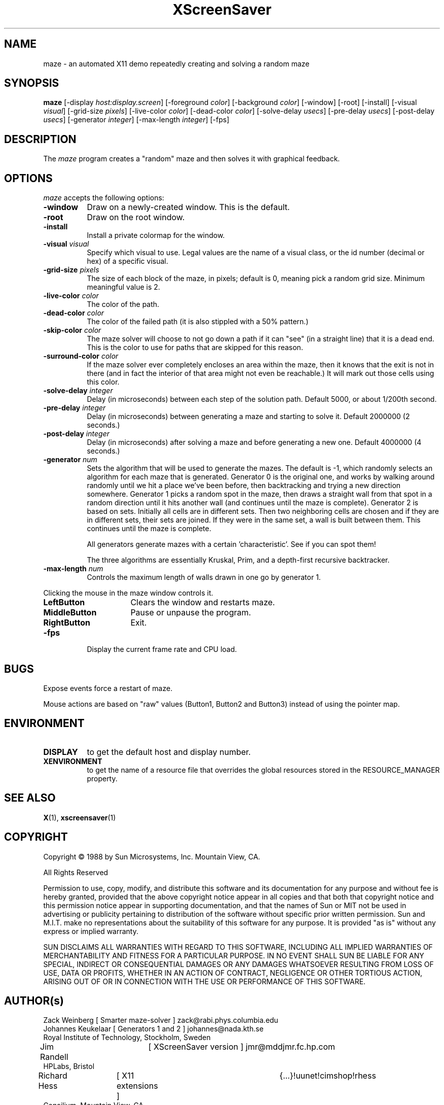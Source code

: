 .TH XScreenSaver 1 "7-mar-93" "X Version 11"
.SH NAME
maze \- an automated X11 demo repeatedly creating and solving a random maze
.SH SYNOPSIS
.B maze 
[\-display \fIhost:display.screen\fP] [\-foreground \fIcolor\fP] [\-background \fIcolor\fP] [\-window] [\-root] [\-install] [\-visual \fIvisual\fP] [\-grid\-size \fIpixels\fP] [\-live\-color \fIcolor\fP] [\-dead\-color \fIcolor\fP] [\-solve\-delay \fIusecs\fP] [\-pre\-delay \fIusecs\fP] [\-post\-delay \fIusecs\fP] [\-generator \fIinteger\fP] [\-max\-length \fIinteger\fP]
[\-fps]
.SH DESCRIPTION
The \fImaze\fP program creates a "random" maze and then solves it with 
graphical feedback. 
.SH OPTIONS
.I maze
accepts the following options:
.TP 8
.B \-window
Draw on a newly-created window.  This is the default.
.TP 8
.B \-root
Draw on the root window.
.TP 8
.B \-install
Install a private colormap for the window.
.TP 8
.B \-visual \fIvisual\fP
Specify which visual to use.  Legal values are the name of a visual class,
or the id number (decimal or hex) of a specific visual.
.TP 8
.B \-grid\-size \fIpixels\fP
The size of each block of the maze, in pixels; default is 0, meaning
pick a random grid size.  Minimum meaningful value is 2.
.TP 8
.B \-live\-color \fIcolor\fP
The color of the path.
.TP 8
.B \-dead\-color \fIcolor\fP
The color of the failed path (it is also stippled with a 50% pattern.)
.TP 8
.B \-skip\-color \fIcolor\fP
The maze solver will choose to not go down a path if it can "see" (in a
straight line) that it is a dead end.  This is the color to use for paths
that are skipped for this reason.
.TP 8
.B \-surround\-color \fIcolor\fP
If the maze solver ever completely encloses an area within the maze, then
it knows that the exit is not in there (and in fact the interior of that
area might not even be reachable.)  It will mark out those cells using this
color.
.TP 8
.B \-solve\-delay \fIinteger\fP
Delay (in microseconds) between each step of the solution path.
Default 5000, or about 1/200th second.
.TP 8
.B \-pre\-delay \fIinteger\fP
Delay (in microseconds) between generating a maze and starting to solve it.
Default 2000000 (2 seconds.)
.TP 8
.B \-post\-delay \fIinteger\fP
Delay (in microseconds) after solving a maze and before generating a new one.
Default 4000000 (4 seconds.)
.TP 8
.B \-generator \fInum\fP
Sets the algorithm that will be used to generate the mazes. The
default is \-1, which randomly selects an algorithm for each maze that
is generated. Generator 0 is the original one, and works by walking
around randomly until we hit a place we've been before, then
backtracking and trying a new direction somewhere. Generator 1 picks a
random spot in the maze, then draws a straight wall from that spot in
a random direction until it hits another wall (and continues until the
maze is complete). Generator 2 is based on sets. Initially all cells
are in different sets. Then two neighboring cells are chosen and if
they are in different sets, their sets are joined. If they were in the
same set, a wall is built between them. This continues until the maze is
complete. 

All generators generate mazes with a certain 'characteristic'. See if you
can spot them!

The three algorithms are essentially Kruskal, Prim, and a depth-first
recursive backtracker.
.TP 8
.B \-max\-length \fInum\fP
Controls the maximum length of walls drawn in one go by generator 1.
.PP
Clicking the mouse in the maze window controls it.
.TP 16
.B "LeftButton
Clears the window and restarts maze.
.TP 16
.B MiddleButton
Pause or unpause the program.
.TP 16
.B RightButton
Exit.
.TP 8
.B \-fps
Display the current frame rate and CPU load.
.SH BUGS
Expose events force a restart of maze.

Mouse actions are based on "raw" values (Button1, Button2 and Button3)
instead of using the pointer map.
.SH ENVIRONMENT
.PP
.TP 8
.B DISPLAY
to get the default host and display number.
.TP 8
.B XENVIRONMENT
to get the name of a resource file that overrides the global resources
stored in the RESOURCE_MANAGER property.
.SH SEE ALSO
.BR X (1),
.BR xscreensaver (1)
.SH COPYRIGHT
.PP
Copyright \(co 1988 by Sun Microsystems, Inc. Mountain View, CA.
.PP  
All Rights Reserved
.PP
Permission to use, copy, modify, and distribute this software and its
documentation for any purpose and without fee is hereby granted, provided that
the above copyright notice appear in all copies and that both that copyright
notice and this permission notice appear in supporting documentation, and that
the names of Sun or MIT not be used in advertising or publicity pertaining to
distribution of the software without specific prior written permission. Sun
and M.I.T.  make no representations about the suitability of this software for
any purpose. It is provided "as is" without any express or implied warranty.
.PP
SUN DISCLAIMS ALL WARRANTIES WITH REGARD TO THIS SOFTWARE, INCLUDING ALL
IMPLIED WARRANTIES OF MERCHANTABILITY AND FITNESS FOR A PARTICULAR PURPOSE. IN
NO EVENT SHALL SUN BE LIABLE FOR ANY SPECIAL, INDIRECT OR CONSEQUENTIAL
DAMAGES OR ANY DAMAGES WHATSOEVER RESULTING FROM LOSS OF USE, DATA OR PROFITS,
WHETHER IN AN ACTION OF CONTRACT, NEGLIGENCE OR OTHER TORTIOUS ACTION, ARISING
OUT OF OR IN CONNECTION WITH THE USE OR PERFORMANCE OF THIS SOFTWARE.
.SH AUTHOR(s)
.nf
Zack Weinberg [ Smarter maze-solver ] zack@rabi.phys.columbia.edu
Johannes Keukelaar [ Generators 1 and 2 ] johannes@nada.kth.se 
  Royal Institute of Technology, Stockholm, Sweden
Jim Randell	[ XScreenSaver version ] jmr@mddjmr.fc.hp.com
  HPLabs, Bristol
Richard Hess	[ X11 extensions ]  	{...}!uunet!cimshop!rhess
  Consilium, Mountain View, CA
Dave Lemke	[ X11 version ]		lemke@sun.COM
  Sun MicroSystems, Mountain View, CA
Martin Weiss	[ SunView version ]
  Sun MicroSystems, Mountain View, CA
.fi
